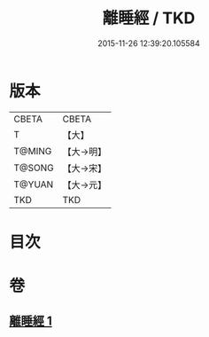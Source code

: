 #+TITLE: 離睡經 / TKD
#+DATE: 2015-11-26 12:39:20.105584
* 版本
 |     CBETA|CBETA   |
 |         T|【大】     |
 |    T@MING|【大→明】   |
 |    T@SONG|【大→宋】   |
 |    T@YUAN|【大→元】   |
 |       TKD|TKD     |

* 目次
* 卷
** [[file:KR6a0047_001.txt][離睡經 1]]
